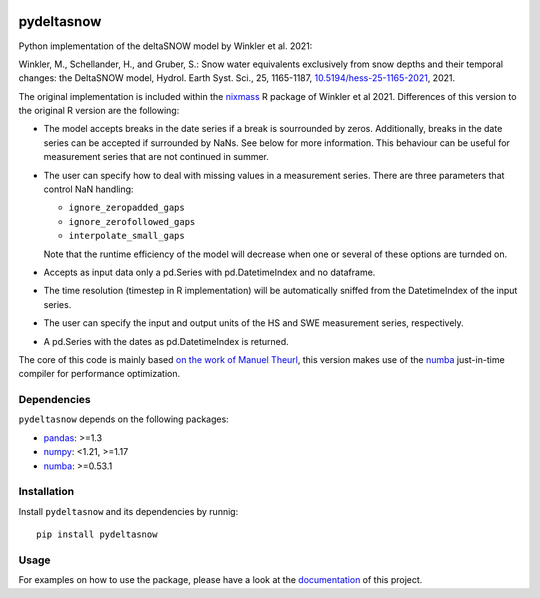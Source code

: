 .. These are examples of badges you might want to add to your README:
   please update the URLs accordingly

.. image:: https://readthedocs.org/projects/pydeltasnow/badge/?version=latest
    :alt: ReadTheDocs
    :target: https://pydeltasnow.readthedocs.io/en/stable/
.. image:: https://img.shields.io/pypi/v/pydeltasnow.svg
    :alt: PyPI-Server
    :target: https://pypi.org/project/pydeltasnow/


===========
pydeltasnow
===========


Python implementation of the deltaSNOW model by Winkler et al. 2021:

Winkler, M., Schellander, H., and Gruber, S.: Snow water equivalents
exclusively from snow depths and their temporal changes: the DeltaSNOW model,
Hydrol. Earth Syst. Sci., 25, 1165-1187, 
`10.5194/hess-25-1165-2021 <https://doi.org/10.5194/hess-25-1165-2021>`_, 2021.

The original implementation is included within the nixmass_ R package
of Winkler et al 2021. Differences of this version to the original R 
version are the following:

* The model accepts breaks in the date series if a break is sourrounded
  by zeros. Additionally, breaks in the date series can be accepted if
  surrounded by NaNs. See below for more information. This behaviour
  can be useful for measurement series that are not continued in summer.
* The user can specify how to deal with missing values in a measurement
  series. There are three parameters that control NaN handling:

  * ``ignore_zeropadded_gaps``
  * ``ignore_zerofollowed_gaps``
  * ``interpolate_small_gaps``

  Note that the runtime efficiency of the model will decrease when one
  or several of these options are turnded on.
* Accepts as input data only a pd.Series with pd.DatetimeIndex and no
  dataframe.
* The time resolution (timestep in R implementation) will be automatically
  sniffed from the DatetimeIndex of the input series.
* The user can specify the input and output units of the HS and SWE
  measurement series, respectively.
* A pd.Series with the dates as pd.DatetimeIndex is returned.


The core of this code is mainly based `on the work of Manuel Theurl
<https://github.com/manueltheurl/snow_to_swe>`_, this version makes use of the
numba_ just-in-time compiler for performance optimization.


Dependencies
============

``pydeltasnow`` depends on the following packages:

* pandas_: >=1.3
* numpy_: <1.21, >=1.17
* numba_: >=0.53.1

.. _installation:

Installation
============
Install ``pydeltasnow`` and its dependencies by runnig::

    pip install pydeltasnow


Usage
=====

For examples on how to use the package, please have a look at the
documentation_ of this project.


.. _documentation: https://pydeltasnow.readthedocs.io/en/stable/
.. _numba: https://numba.pydata.org/
.. _numpy: https://numpy.org/
.. _nixmass: https://CRAN.R-project.org/package=nixmass
.. _pandas: https://pandas.pydata.org/
